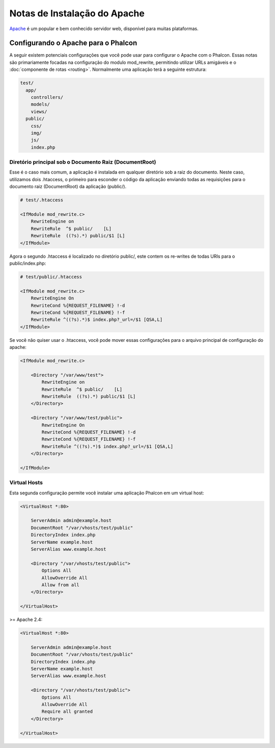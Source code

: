 ﻿Notas de Instalação do Apache
=============================

Apache_ é um popular e bem conhecido servidor web, disponível para muitas plataformas.

Configurando o Apache para o Phalcon
------------------------------------
A seguir existem potenciais configurações que você pode usar para configurar o Apache com o Phalcon. Essas notas são primariamente focadas na configuração do modulo mod_rewrite, permitindo utilizar URLs amigáveis e o
:doc:`componente de rotas <routing>`. Normalmente uma aplicação terá a seguinte estrutura:

.. code-block:: php

    test/
      app/
        controllers/
        models/
        views/
      public/
        css/
        img/
        js/
        index.php

Diretório principal sob o Documento Raiz (DocumentRoot)
^^^^^^^^^^^^^^^^^^^^^^^^^^^^^^^^^^^^^^^^^^^^^^^^^^^^^^^
Esse é o caso mais comum, a aplicação é instalada em qualquer diretório sob a raiz do documento.
Neste caso, utilizamos dois .htaccess, o primeiro para esconder o código da aplicação enviando todas as requisições
para o documento raiz (DocumentRoot) da aplicação (public/).

.. code-block:: apacheconf

    # test/.htaccess

    <IfModule mod_rewrite.c>
        RewriteEngine on
        RewriteRule  ^$ public/    [L]
        RewriteRule  ((?s).*) public/$1 [L]
    </IfModule>

Agora o segundo .htaccess é localizado no diretório public/, este contem os re-writes de todas URIs para o public/index.php:

.. code-block:: apacheconf

    # test/public/.htaccess

    <IfModule mod_rewrite.c>
        RewriteEngine On
        RewriteCond %{REQUEST_FILENAME} !-d
        RewriteCond %{REQUEST_FILENAME} !-f
        RewriteRule ^((?s).*)$ index.php?_url=/$1 [QSA,L]
    </IfModule>

Se você não quiser usar o .htaccess, você pode mover essas configurações para o arquivo principal de configuração do apache:

.. code-block:: apacheconf

    <IfModule mod_rewrite.c>

        <Directory "/var/www/test">
            RewriteEngine on
            RewriteRule  ^$ public/    [L]
            RewriteRule  ((?s).*) public/$1 [L]
        </Directory>

        <Directory "/var/www/test/public">
            RewriteEngine On
            RewriteCond %{REQUEST_FILENAME} !-d
            RewriteCond %{REQUEST_FILENAME} !-f
            RewriteRule ^((?s).*)$ index.php?_url=/$1 [QSA,L]
        </Directory>

    </IfModule>

Virtual Hosts
^^^^^^^^^^^^^
Esta segunda configuração permite você instalar uma aplicação Phalcon em um virtual host:

.. code-block:: apacheconf

    <VirtualHost *:80>

        ServerAdmin admin@example.host
        DocumentRoot "/var/vhosts/test/public"
        DirectoryIndex index.php
        ServerName example.host
        ServerAlias www.example.host

        <Directory "/var/vhosts/test/public">
            Options All
            AllowOverride All
            Allow from all
        </Directory>

    </VirtualHost>

.. _Apache: http://httpd.apache.org/

>= Apache 2.4:

.. code-block:: apacheconf

    <VirtualHost *:80>

        ServerAdmin admin@example.host
        DocumentRoot "/var/vhosts/test/public"
        DirectoryIndex index.php
        ServerName example.host
        ServerAlias www.example.host

        <Directory "/var/vhosts/test/public">
            Options All
            AllowOverride All
            Require all granted
        </Directory>

    </VirtualHost>

.. _Apache: http://httpd.apache.org/
